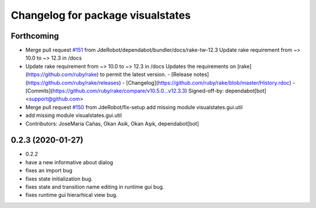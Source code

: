 ^^^^^^^^^^^^^^^^^^^^^^^^^^^^^^^^^^
Changelog for package visualstates
^^^^^^^^^^^^^^^^^^^^^^^^^^^^^^^^^^

Forthcoming
-----------
* Merge pull request `#151 <https://github.com/JdeRobot/VisualStates/issues/151>`_ from JdeRobot/dependabot/bundler/docs/rake-tw-12.3
  Update rake requirement from ~> 10.0 to ~> 12.3 in /docs
* Update rake requirement from ~> 10.0 to ~> 12.3 in /docs
  Updates the requirements on [rake](https://github.com/ruby/rake) to permit the latest version.
  - [Release notes](https://github.com/ruby/rake/releases)
  - [Changelog](https://github.com/ruby/rake/blob/master/History.rdoc)
  - [Commits](https://github.com/ruby/rake/compare/v10.5.0...v12.3.3)
  Signed-off-by: dependabot[bot] <support@github.com>
* Merge pull request `#150 <https://github.com/JdeRobot/VisualStates/issues/150>`_ from JdeRobot/fix-setup
  add missing module visualstates.gui.util
* add missing module visualstates.gui.util
* Contributors: JoseMaria Cañas, Okan Asik, Okan Aşık, dependabot[bot]

0.2.3 (2020-01-27)
------------------
* 0.2.2
* have a new informative about dialog
* fixes an import bug
* fixes state initialization bug.
* fixes state and transition name editing in runtime gui bug.
* fixes runtime gui hierarhical view bug.
